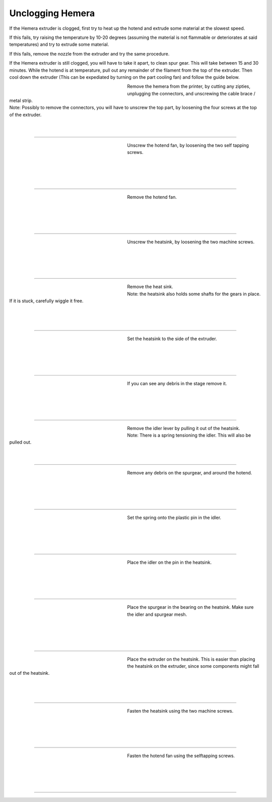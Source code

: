 ################################
Unclogging Hemera
################################

If the Hemera extruder is clogged, first try to heat up the hotend and extrude some material at the slowest speed.

If this fails, try raising the temperature by 10-20 degrees (assuming the material is not flammable or deteriorates at said temperatures) and try to extrude some material.

If this fails, remove the nozzle from the extruder and try the same procedure.

If the Hemera extruder is still clogged, you will have to take it apart, to clean spur gear. This will take between 15 and 30 minutes. While the hotend is at temperature, pull out any remainder of the filament from the top of the extruder. Then cool down the extruder (This can be expediated by turning on the part cooling fan) and follow the guide below.


.. figure:: img/HemeraUnclogg1.jpg
   :figwidth: 320px
   :alt: Left floating image
   :align: left


| Remove the hemera from the printer, by cutting any zipties, unplugging the connectors, and unscrewing the cable brace / metal strip.

| Note: Possibly to remove the connectors, you will have to unscrew the top part, by loosening the four screws at the top of the extruder.

| 

| 

----------------------------

.. figure:: img/HemeraUnclogg2.jpg
   :figwidth: 320px
   :alt: Left floating image
   :align: left


| Unscrew the hotend fan, by loosening the two self tapping screws.

| 

| 

| 

| 

----------------------------

.. figure:: img/HemeraUnclogg3.jpg
   :figwidth: 320px
   :alt: Left floating image
   :align: left


| Remove the hotend fan.

|

| 

| 

| 

----------------------------

.. figure:: img/HemeraUnclogg4.jpg
   :figwidth: 320px
   :alt: Left floating image
   :align: left


| Unscrew the heatsink, by loosening the two machine screws.

|

| 

| 

| 

----------------------------

.. figure:: img/HemeraUnclogg5.jpg
   :figwidth: 320px
   :alt: Left floating image
   :align: left


| Remove the heat sink.

| Note: the heatsink also holds some shafts for the gears in place. If it is stuck, carefully wiggle it free.

|

| 

| 

----------------------------

.. figure:: img/HemeraUnclogg6.jpg
   :figwidth: 320px
   :alt: Left floating image
   :align: left


| Set the heatsink to the side of the extruder.


|

| 

| 

| 

----------------------------

.. figure:: img/HemeraUnclogg7.jpg
   :figwidth: 320px
   :alt: Left floating image
   :align: left


| If you can see any debris in the stage remove it.

|

| 

| 

| 

----------------------------

.. figure:: img/HemeraUnclogg8.jpg
   :figwidth: 320px
   :alt: Left floating image
   :align: left


| Remove the idler lever by pulling it out of the heatsink. 

| Note: There is a spring tensioning the idler. This will also be pulled out.

| 

| 


----------------------------

.. figure:: img/HemeraUnclogg9.jpg
   :figwidth: 320px
   :alt: Left floating image
   :align: left


| Remove any debris on the spurgear, and around the hotend.

|

| 

| 

| 

----------------------------

.. figure:: img/HemeraUnclogg10.jpg
   :figwidth: 320px
   :alt: Left floating image
   :align: left


| Set the spring onto the plastic pin in the idler.


|

| 

| 

| 

----------------------------

.. figure:: img/HemeraUnclogg11.jpg
   :figwidth: 320px
   :alt: Left floating image
   :align: left


| Place the idler on the pin in the heatsink.

|

| 

| 

| 

----------------------------

.. figure:: img/HemeraUnclogg12.jpg
   :figwidth: 320px
   :alt: Left floating image
   :align: left


| Place the spurgear in the bearing on the heatsink. Make sure the idler and spurgear mesh.

| 

| 

| 

| 

----------------------------

.. figure:: img/HemeraUnclogg13.jpg
   :figwidth: 320px
   :alt: Left floating image
   :align: left


| Place the extruder on the heatsink. This is easier than placing the heatsink on the extruder, since some components might fall out of the heatsink.

| 

| 

| 

----------------------------

.. figure:: img/HemeraUnclogg14.jpg
   :figwidth: 320px
   :alt: Left floating image
   :align: left


| Fasten the heatsink using the two machine screws.


| 

|

| 

| 

----------------------------

.. figure:: img/HemeraUnclogg15.jpg
   :figwidth: 320px
   :alt: Left floating image
   :align: left


| Fasten the hotend fan using the selftapping screws.


| 

|

| 

| 

----------------------------
